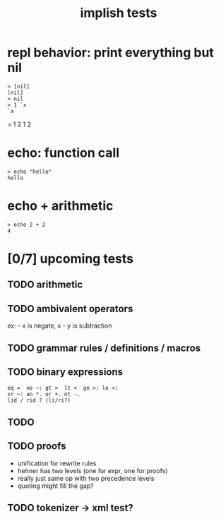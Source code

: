 #+title: implish tests
#+server: https://tangentcode.com/
#+name: implish

* repl behavior: print everything but nil
#+name: nil
#+begin_src
> [nil]
[nil]
> nil
> 1 `x
`x
#+end_src

> 1 2
1 2

* echo: function call
#+name: hello
#+begin_src
> echo "hello"
hello
#+end_src

* echo + arithmetic
#+name: add
#+begin_src
> echo 2 + 2
4
#+end_src


* [0/7] upcoming tests

** TODO arithmetic

** TODO ambivalent operators
ex: - x is negate,  x - y is subtraction

** TODO grammar rules / definitions / macros

** TODO binary expressions

: eq =  ne ~: gt >  lt <  ge >: le <:
: xr ~: an *. or +. nt -.
: lid / rid ? (li/ri?)



** TODO

** TODO proofs
- unification for rewrite rules
- hehner has two levels (one for expr, one for proofs)
- really just same op with two precedence levels
- quoting might fill the gap?

** TODO tokenizer -> xml test?

